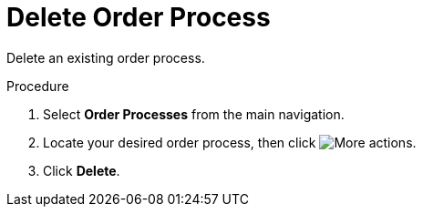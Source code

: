 // Module included in the following assemblies:
// assembly-order-process.adoc

// The ID is used as an anchor for linking to the module. Avoid changing it after the module has been published to ensure existing links are not broken.
[id="proc_Delete_order_process.adoc_{context}"]
= Delete Order Process

Delete an existing order process.

.Procedure

. Select *Order Processes* from the main navigation.

. Locate your desired order process, then click image:images/actions.png[More actions].

. Click *Delete*.
